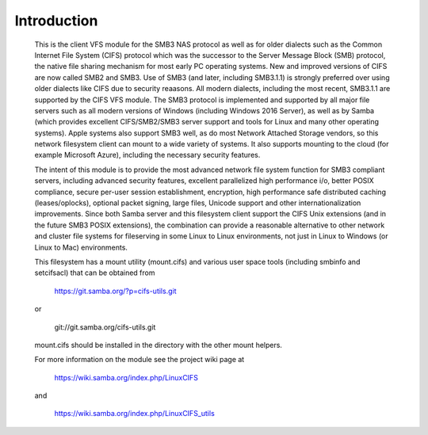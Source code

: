 ============
Introduction
============

  This is the client VFS module for the SMB3 NAS protocol as well
  as for older dialects such as the Common Internet File System (CIFS)
  protocol which was the successor to the Server Message Block
  (SMB) protocol, the native file sharing mechanism for most early
  PC operating systems. New and improved versions of CIFS are now
  called SMB2 and SMB3. Use of SMB3 (and later, including SMB3.1.1)
  is strongly preferred over using older dialects like CIFS due to
  security reaasons. All modern dialects, including the most recent,
  SMB3.1.1 are supported by the CIFS VFS module. The SMB3 protocol
  is implemented and supported by all major file servers
  such as all modern versions of Windows (including Windows 2016
  Server), as well as by Samba (which provides excellent
  CIFS/SMB2/SMB3 server support and tools for Linux and many other
  operating systems).  Apple systems also support SMB3 well, as
  do most Network Attached Storage vendors, so this network
  filesystem client can mount to a wide variety of systems.
  It also supports mounting to the cloud (for example
  Microsoft Azure), including the necessary security features.

  The intent of this module is to provide the most advanced network
  file system function for SMB3 compliant servers, including advanced
  security features, excellent parallelized high performance i/o, better
  POSIX compliance, secure per-user session establishment, encryption,
  high performance safe distributed caching (leases/oplocks), optional packet
  signing, large files, Unicode support and other internationalization
  improvements. Since both Samba server and this filesystem client support
  the CIFS Unix extensions (and in the future SMB3 POSIX extensions),
  the combination can provide a reasonable alternative to other network and
  cluster file systems for fileserving in some Linux to Linux environments,
  not just in Linux to Windows (or Linux to Mac) environments.

  This filesystem has a mount utility (mount.cifs) and various user space
  tools (including smbinfo and setcifsacl) that can be obtained from

      https://git.samba.org/?p=cifs-utils.git

  or

      git://git.samba.org/cifs-utils.git

  mount.cifs should be installed in the directory with the other mount helpers.

  For more information on the module see the project wiki page at

      https://wiki.samba.org/index.php/LinuxCIFS

  and

      https://wiki.samba.org/index.php/LinuxCIFS_utils
